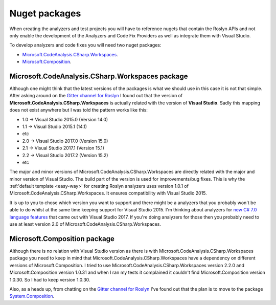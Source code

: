 .. _nuget-packages:

Nuget packages
==============

When creating the analyzers and test projects you will have to reference nugets that contain the Roslyn APIs and not only enable the development of the Analyzers and Code Fix Providers as well as integrate them with Visual Studio.

To develop analyzers and code fixes you will need two nuget packages:

* `Microsoft.CodeAnalysis.CSharp.Workspaces <https://www.nuget.org/packages/Microsoft.CodeAnalysis.CSharp.Workspaces>`_.
* `Microsoft.Composition <https://www.nuget.org/packages/Microsoft.Composition>`_.


Microsoft.CodeAnalysis.CSharp.Workspaces package
-------------------------------------------------

Although one might think that the latest versions of the packages is what we should use in this case it is not that simple. After asking around on the  `Gitter channel for Roslyn <https://gitter.im/dotnet/roslyn>`_ I found out that the version of **Microsoft.CodeAnalysis.CSharp.Workspaces** is actually related with the version of **Visual Studio**. Sadly this mapping does not exist anywhere but I was told the pattern works like this:

* 1.0 -> Visual Studio 2015.0 (Version 14.0)
* 1.1 -> Visual Studio 2015.1 (14.1)
* etc 
* 2.0 -> Visual Studio 2017.0 (Version 15.0)
* 2.1 -> Visual Studio 2017.1 (Version 15.1)
* 2.2 -> Visual Studio 2017.2 (Version 15.2)
* etc

The major and minor versions of Microsoft.CodeAnalysis.CSharp.Workspaces are directly related with the major and minor version of Visual Studio. The build part of the version is used for improvements/bug fixes. This is why the :ref:'default template <easy-way>' for creating Roslyn analyzers uses version 1.0.1 of Microsoft.CodeAnalysis.CSharp.Workspaces. It ensures compatibility with Visual Studio 2015.

It is up to you to chose which version you want to support and there might be a analyzers that you probably won't be able to do whilst at the same time keeping support for Visual Studio 2015. I'm thinking about analyzers for `new C# 7.0 language features <https://blogs.msdn.microsoft.com/dotnet/2017/03/09/new-features-in-c-7-0/>`_ that came out with Visual Studio 2017. If you're doing analyzers for those then you probably need to use at least version 2.0 of Microsoft.CodeAnalysis.CSharp.Workspaces.


Microsoft.Composition package
------------------------------

Although there is no relation with Visual Studio version as there is with Microsoft.CodeAnalysis.CSharp.Workspaces package you need to keep in mind that Microsoft.CodeAnalysis.CSharp.Workspaces have a dependency on different versions of Microsoft.Composition. I tried to use Microsoft.CodeAnalysis.CSharp.Workspaces version 2.2.0 and Microsoft.Composition version 1.0.31 and when I ran my tests it complained it couldn't find Microsoft.Composition version 1.0.30. So I had to keep version 1.0.30.

Also, as a heads up, from chatting on the `Gitter channel for Roslyn <https://gitter.im/dotnet/roslyn>`_ I've found out that the plan is to move to the package `System.Composition <https://www.nuget.org/packages/System.Composition>`_. 


